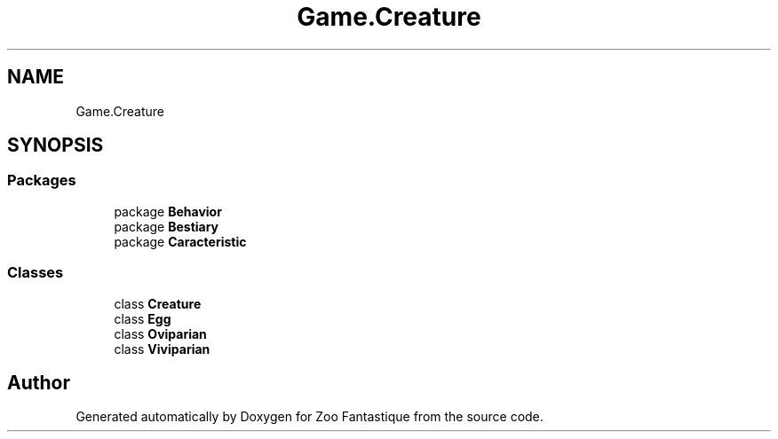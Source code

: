 .TH "Game.Creature" 3 "Version 1.0" "Zoo Fantastique" \" -*- nroff -*-
.ad l
.nh
.SH NAME
Game.Creature
.SH SYNOPSIS
.br
.PP
.SS "Packages"

.in +1c
.ti -1c
.RI "package \fBBehavior\fP"
.br
.ti -1c
.RI "package \fBBestiary\fP"
.br
.ti -1c
.RI "package \fBCaracteristic\fP"
.br
.in -1c
.SS "Classes"

.in +1c
.ti -1c
.RI "class \fBCreature\fP"
.br
.ti -1c
.RI "class \fBEgg\fP"
.br
.ti -1c
.RI "class \fBOviparian\fP"
.br
.ti -1c
.RI "class \fBViviparian\fP"
.br
.in -1c
.SH "Author"
.PP 
Generated automatically by Doxygen for Zoo Fantastique from the source code\&.
